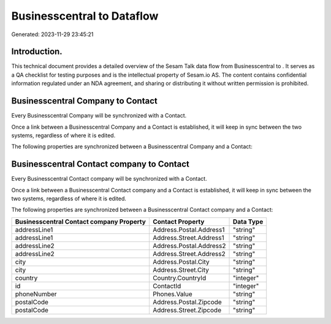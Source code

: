 ============================
Businesscentral to  Dataflow
============================

Generated: 2023-11-29 23:45:21

Introduction.
------------

This technical document provides a detailed overview of the Sesam Talk data flow from Businesscentral to . It serves as a QA checklist for testing purposes and is the intellectual property of Sesam.io AS. The content contains confidential information regulated under an NDA agreement, and sharing or distributing it without written permission is prohibited.

Businesscentral Company to  Contact
-----------------------------------
Every Businesscentral Company will be synchronized with a  Contact.

Once a link between a Businesscentral Company and a  Contact is established, it will keep in sync between the two systems, regardless of where it is edited.

The following properties are synchronized between a Businesscentral Company and a  Contact:

.. list-table::
   :header-rows: 1

   * - Businesscentral Company Property
     -  Contact Property
     -  Data Type


Businesscentral Contact company to  Contact
-------------------------------------------
Every Businesscentral Contact company will be synchronized with a  Contact.

Once a link between a Businesscentral Contact company and a  Contact is established, it will keep in sync between the two systems, regardless of where it is edited.

The following properties are synchronized between a Businesscentral Contact company and a  Contact:

.. list-table::
   :header-rows: 1

   * - Businesscentral Contact company Property
     -  Contact Property
     -  Data Type
   * - addressLine1
     - Address.Postal.Address1
     - "string"
   * - addressLine1
     - Address.Street.Address1
     - "string"
   * - addressLine2
     - Address.Postal.Address2
     - "string"
   * - addressLine2
     - Address.Street.Address2
     - "string"
   * - city
     - Address.Postal.City
     - "string"
   * - city
     - Address.Street.City
     - "string"
   * - country
     - Country.CountryId
     - "integer"
   * - id
     - ContactId
     - "integer"
   * - phoneNumber
     - Phones.Value
     - "string"
   * - postalCode
     - Address.Postal.Zipcode
     - "string"
   * - postalCode
     - Address.Street.Zipcode
     - "string"

